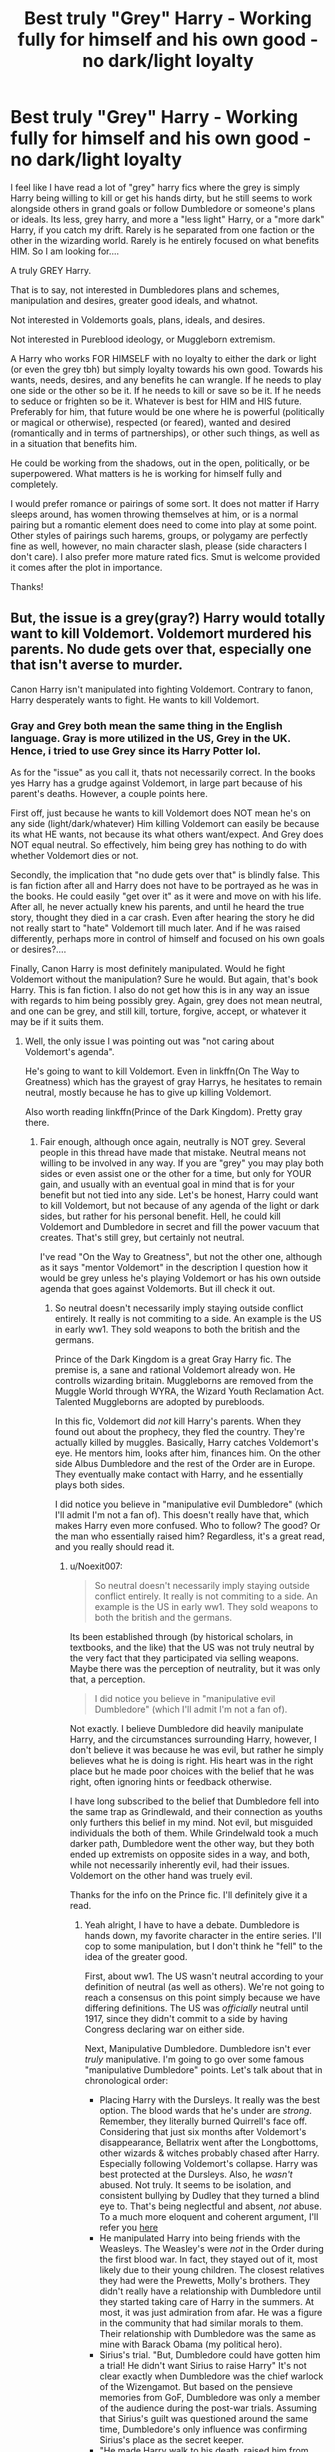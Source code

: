#+TITLE: Best truly "Grey" Harry - Working fully for himself and his own good - no dark/light loyalty

* Best truly "Grey" Harry - Working fully for himself and his own good - no dark/light loyalty
:PROPERTIES:
:Author: Noexit007
:Score: 49
:DateUnix: 1512966777.0
:DateShort: 2017-Dec-11
:FlairText: Request
:END:
I feel like I have read a lot of "grey" harry fics where the grey is simply Harry being willing to kill or get his hands dirty, but he still seems to work alongside others in grand goals or follow Dumbledore or someone's plans or ideals. Its less, grey harry, and more a "less light" Harry, or a "more dark" Harry, if you catch my drift. Rarely is he separated from one faction or the other in the wizarding world. Rarely is he entirely focused on what benefits HIM. So I am looking for....

A truly GREY Harry.

That is to say, not interested in Dumbledores plans and schemes, manipulation and desires, greater good ideals, and whatnot.

Not interested in Voldemorts goals, plans, ideals, and desires.

Not interested in Pureblood ideology, or Muggleborn extremism.

A Harry who works FOR HIMSELF with no loyalty to either the dark or light (or even the grey tbh) but simply loyalty towards his own good. Towards his wants, needs, desires, and any benefits he can wrangle. If he needs to play one side or the other so be it. If he needs to kill or save so be it. If he needs to seduce or frighten so be it. Whatever is best for HIM and HIS future. Preferably for him, that future would be one where he is powerful (politically or magical or otherwise), respected (or feared), wanted and desired (romantically and in terms of partnerships), or other such things, as well as in a situation that benefits him.

He could be working from the shadows, out in the open, politically, or be superpowered. What matters is he is working for himself fully and completely.

I would prefer romance or pairings of some sort. It does not matter if Harry sleeps around, has women throwing themselves at him, or is a normal pairing but a romantic element does need to come into play at some point. Other styles of pairings such harems, groups, or polygamy are perfectly fine as well, however, no main character slash, please (side characters I don't care). I also prefer more mature rated fics. Smut is welcome provided it comes after the plot in importance.

Thanks!


** But, the issue is a grey(gray?) Harry would totally want to kill Voldemort. Voldemort murdered his parents. No dude gets over that, especially one that isn't averse to murder.

Canon Harry isn't manipulated into fighting Voldemort. Contrary to fanon, Harry desperately wants to fight. He wants to kill Voldemort.
:PROPERTIES:
:Author: patil-triplet
:Score: 25
:DateUnix: 1513011319.0
:DateShort: 2017-Dec-11
:END:

*** Gray and Grey both mean the same thing in the English language. Gray is more utilized in the US, Grey in the UK. Hence, i tried to use Grey since its Harry Potter lol.

As for the "issue" as you call it, thats not necessarily correct. In the books yes Harry has a grudge against Voldemort, in large part because of his parent's deaths. However, a couple points here.

First off, just because he wants to kill Voldemort does NOT mean he's on any side (light/dark/whatever) Him killing Voldemort can easily be because its what HE wants, not because its what others want/expect. And Grey does NOT equal neutral. So effectively, him being grey has nothing to do with whether Voldemort dies or not.

Secondly, the implication that "no dude gets over that" is blindly false. This is fan fiction after all and Harry does not have to be portrayed as he was in the books. He could easily "get over it" as it were and move on with his life. After all, he never actually knew his parents, and until he heard the true story, thought they died in a car crash. Even after hearing the story he did not really start to "hate" Voldemort till much later. And if he was raised differently, perhaps more in control of himself and focused on his own goals or desires?....

Finally, Canon Harry is most definitely manipulated. Would he fight Voldemort without the manipulation? Sure he would. But again, that's book Harry. This is fan fiction. I also do not get how this is in any way an issue with regards to him being possibly grey. Again, grey does not mean neutral, and one can be grey, and still kill, torture, forgive, accept, or whatever it may be if it suits them.
:PROPERTIES:
:Author: Noexit007
:Score: 5
:DateUnix: 1513013598.0
:DateShort: 2017-Dec-11
:END:

**** Well, the only issue I was pointing out was "not caring about Voldemort's agenda".

He's going to want to kill Voldemort. Even in linkffn(On The Way to Greatness) which has the grayest of gray Harrys, he hesitates to remain neutral, mostly because he has to give up killing Voldemort.

Also worth reading linkffn(Prince of the Dark Kingdom). Pretty gray there.
:PROPERTIES:
:Author: patil-triplet
:Score: 11
:DateUnix: 1513014894.0
:DateShort: 2017-Dec-11
:END:

***** Fair enough, although once again, neutrally is NOT grey. Several people in this thread have made that mistake. Neutral means not willing to be involved in any way. If you are "grey" you may play both sides or even assist one or the other for a time, but only for YOUR gain, and usually with an eventual goal in mind that is for your benefit but not tied into any side. Let's be honest, Harry could want to kill Voldemort, but not because of any agenda of the light or dark sides, but rather for his personal benefit. Hell, he could kill Voldemort and Dumbledore in secret and fill the power vacuum that creates. That's still grey, but certainly not neutral.

I've read "On the Way to Greatness", but not the other one, although as it says "mentor Voldemort" in the description I question how it would be grey unless he's playing Voldemort or has his own outside agenda that goes against Voldemorts. But ill check it out.
:PROPERTIES:
:Author: Noexit007
:Score: 2
:DateUnix: 1513023436.0
:DateShort: 2017-Dec-11
:END:

****** So neutral doesn't necessarily imply staying outside conflict entirely. It really is not commiting to a side. An example is the US in early ww1. They sold weapons to both the british and the germans.

Prince of the Dark Kingdom is a great Gray Harry fic. The premise is, a sane and rational Voldemort already won. He controlls wizarding britain. Muggleborns are removed from the Muggle World through WYRA, the Wizard Youth Reclamation Act. Talented Muggleborns are adopted by purebloods.

In this fic, Voldemort did /not/ kill Harry's parents. When they found out about the prophecy, they fled the country. They're actually killed by muggles. Basically, Harry catches Voldemort's eye. He mentors him, looks after him, finances him. On the other side Albus Dumbledore and the rest of the Order are in Europe. They eventually make contact with Harry, and he essentially plays both sides.

I did notice you believe in "manipulative evil Dumbledore" (which I'll admit I'm not a fan of). This doesn't really have that, which makes Harry even more confused. Who to follow? The good? Or the man who essentially raised him? Regardless, it's a great read, and you really should read it.
:PROPERTIES:
:Author: patil-triplet
:Score: 8
:DateUnix: 1513023908.0
:DateShort: 2017-Dec-11
:END:

******* u/Noexit007:
#+begin_quote
  So neutral doesn't necessarily imply staying outside conflict entirely. It really is not commiting to a side. An example is the US in early ww1. They sold weapons to both the british and the germans.
#+end_quote

Its been established through (by historical scholars, in textbooks, and the like) that the US was not truly neutral by the very fact that they participated via selling weapons. Maybe there was the perception of neutrality, but it was only that, a perception.

#+begin_quote
  I did notice you believe in "manipulative evil Dumbledore" (which I'll admit I'm not a fan of).
#+end_quote

Not exactly. I believe Dumbledore did heavily manipulate Harry, and the circumstances surrounding Harry, however, I don't believe it was because he was evil, but rather he simply believes what he is doing is right. His heart was in the right place but he made poor choices with the belief that he was right, often ignoring hints or feedback otherwise.

I have long subscribed to the belief that Dumbledore fell into the same trap as Grindlewald, and their connection as youths only furthers this belief in my mind. Not evil, but misguided individuals the both of them. While Grindelwald took a much darker path, Dumbledore went the other way, but they both ended up extremists on opposite sides in a way, and both, while not necessarily inherently evil, had their issues. Voldemort on the other hand was truely evil.

Thanks for the info on the Prince fic. I'll definitely give it a read.
:PROPERTIES:
:Author: Noexit007
:Score: 2
:DateUnix: 1513024482.0
:DateShort: 2017-Dec-12
:END:

******** Yeah alright, I have to have a debate. Dumbledore is hands down, my favorite character in the entire series. I'll cop to some manipulation, but I don't think he "fell" to the idea of the greater good.

First, about ww1. The US wasn't neutral according to your definition of neutral (as well as others). We're not going to reach a consensus on this point simply because we have differing definitions. The US was /officially/ neutral until 1917, since they didn't commit to a side by having Congress declaring war on either side.

Next, Manipulative Dumbledore. Dumbledore isn't ever /truly/ manipulative. I'm going to go over some famous "manipulative Dumbledore" points. Let's talk about that in chronological order:

- Placing Harry with the Dursleys. It really was the best option. The blood wards that he's under are /strong/. Remember, they literally burned Quirrell's face off. Considering that just six months after Voldemort's disappearance, Bellatrix went after the Longbottoms, other wizards & witches probably chased after Harry. Especially following Voldemort's collapse. Harry was best protected at the Dursleys. Also, he /wasn't/ abused. Not truly. It seems to be isolation, and consistent bullying by Dudley that they turned a blind eye to. That's being neglectful and absent, /not/ abuse. To a much more eloquent and coherent argument, I'll refer you [[http://members.madasafish.com/%7Ecj_whitehound/Fanfic/fanonvscanon.htm#abusive_Dursleys][here]]
- He manipulated Harry into being friends with the Weasleys. The Weasley's were /not/ in the Order during the first blood war. In fact, they stayed out of it, most likely due to their young children. The closest relatives they had were the Prewetts, Molly's brothers. They didn't really have a relationship with Dumbledore until they started taking care of Harry in the summers. At most, it was just admiration from afar. He was a figure in the community that had similar morals to them. Their relationship with Dumbledore was the same as mine with Barack Obama (my political hero).
- Sirius's trial. "But, Dumbledore could have gotten him a trial! He didn't want Sirius to raise Harry" It's not clear exactly when Dumbledore was the chief warlock of the Wizengamot. But based on the pensieve memories from GoF, Dumbledore was only a member of the audience during the post-war trials. Assuming that Sirius's guilt was questioned around the same time, Dumbledore's only influence was confirming Sirius's place as the secret keeper.
- "He made Harry walk to his death, raised him from age 0 as a pig from slaughter" - Dumbledore didn't really find out about the horcruxes until 1996. He had his suspicions of course, but he tells Harry that he truly only confirmed it with the existence of the ring. That means he probably realizes the truth about Harry somewhere around that timeframe. He doesn't want to sacrifice Harry either. In the Snape Memory, he refers to all the time he spends trying to rid Harry of the Horcrux. He then realizes the best chance for Harry to live is for him to sacrifice himself, and use the blood tie he established with Voldemort.

My conclusion - Dumbledore never manipulated Harry, rather the events surrounding Harry. He set up the pieces for him, making it easy for Harry to take them down. He never once hurt people or society the way that Grindelwald did in his quest for the "Greater Good".
:PROPERTIES:
:Author: patil-triplet
:Score: 10
:DateUnix: 1513026964.0
:DateShort: 2017-Dec-12
:END:

********* I will consent that the whole WW1 does depend on definition, although again I will refer to what historical textbooks say which states that "while the US and its leadership officially declared it was neutral, they did not maintain the necessary components to be accurately called neutral as it pertains to war." But lets ignore that whole debate...

#+begin_quote
  Placing Harry with the Dursleys. It really was the best option. The blood wards that he's under are strong. Remember, they literally burned Quirrell's face off. Considering that just six months after Voldemort's disappearance, Bellatrix went after the Longbottoms, other wizards & witches probably chased after Harry. Especially following Voldemort's collapse. Harry was best protected at the Dursleys. Also, he wasn't abused. Not truly. It seems to be isolation, and consistent bullying by Dudley that they turned a blind eye to. That's being neglectful and absent, not abuse. To a much more eloquent and coherent argument, I'll refer you here
#+end_quote

Its a big leap to call it the "best option". There were other options certainly, although not with blood wards. But with the right type of secrecy, person, and a Fidelius charm? Perhaps at Hogwarts or across the pond? Without more info we certainly can not say it was the "best option", merely a good option. In addition, it was not the blood wards that burned Quirrells face off, but the blood protection. COMPLETELY different things, although they are connected in the sense that the blood wards are powered by that protection combined with remaining at blood relatives. In addition, I am not sure of your definition of abuse, but in the "real muggle" world, what they did WOULD, in fact, qualify as abuse. If the child protective services had shown up and found him locked in a cupboard and a failure to provide proper nutrition, throwing aside any possible physical aspects, they would still remove him from the situation and classify him as an abused child.

#+begin_quote
  He manipulated Harry into being friends with the Weasleys. The Weasley's were not in the Order during the first blood war. In fact, they stayed out of it, most likely due to their young children. The closest relatives they had were the Prewetts, Molly's brothers. They didn't really have a relationship with Dumbledore until they started taking care of Harry in the summers. At most, it was just admiration from afar. He was a figure in the community that had similar morals to them. Their relationship with Dumbledore was the same as mine with Barack Obama (my political hero).
#+end_quote

Honestly we dont know enough to say how connected they were with Dumbledore before the Harry connection. And while I agree "manipulation" in this case may be a strong word, it is a bit unusual how the two sides meet at the train station, and I have found it entirely likely Dumbledore simply asked Molly to keep an eye out for Harry by the entrance. The Barack Obama comment is silly since Molly and Arthur would have met and been nearby Dumbledore way more often if only because of Hogwarts.

#+begin_quote
  Sirius's trial. "But, Dumbledore could have gotten him a trial! He didn't want Sirius to raise Harry" It's not clear exactly when Dumbledore was the chief warlock of the Wizengamot. But based on the pensieve memories from GoF, Dumbledore was only a member of the audience during the post-war trials. Assuming that Sirius's guilt was questioned around the same time, Dumbledore's only influence was confirming Sirius's place as the secret keeper.
#+end_quote

As you said, we dont really know enough in this case to pass judgement, although once again the question is raised of, why wouldnt he do more? Even without being chief warlock, he was the hero who defeated Grindlewald, held a seat, and could easily have had some sway in the matter. If to do nothing else than request truth serum.

#+begin_quote
  "He made Harry walk to his death, raised him from age 0 as a pig from slaughter" - Dumbledore didn't really find out about the Horcruxes until 1996. He had his suspicions of course, but he tells Harry that he truly only confirmed it with the existence of the ring. That means he probably realizes the truth about Harry somewhere around that timeframe. He doesn't want to sacrifice Harry either. In the Snape Memory, he refers to all the time he spends trying to rid Harry of the Horcrux. He then realizes the best chance for Harry to live is for him to sacrifice himself, and use the blood tie he established with Voldemort.
#+end_quote

I have never believed Dumbledore raised him to be a pig for the slaughter. But I DO believe that Dumbledore had an idea what Harry may have to do and hesitated to train or prepare him because of it, not knowing what it might do with regards to the prophecy. You yourself mention that he only confirmed it with the ring, but he had his suspicions long before that and we can see that from year 1 with Quirrel. In addition, instead of openly talking to Harry, he delays and delays, which seems really odd, even accounting for his whole idea of not putting burdens on Harry's shoulders.

At the end of the day, its obvious that Dumbledores plans are convoluted, excessively complicated, and a bit odd. The question has been, how much of that was intention, how much was simple mistake, and how much was innocent.

#+begin_quote
  My conclusion - Dumbledore never manipulated Harry, rather the events surrounding Harry. He set up the pieces for him, making it easy for Harry to take them down. He never once hurt people or society the way that Grindelwald did in his quest for the "Greater Good".
#+end_quote

Ehhh see, but even if you say he did not directly manipulate Harry, if hes manipluating events AROUND Harry, which by their very definition would affect Harry, thats manipulating Harry. The argument as to how many he "hurt" is a whole other one as there are a variety of deaths, including his own, that could be questioned with regards to how much he could have prevented if he had been open, and honest with Harry. For example the death of sirius alone would have been prevented if Dumbledore had been open with Harry. Yes its not exactly direct manipluation, but its certainly mistakes made that were due to Dumbledore trying to control events, and guide things in a way he thought was best.

This is why i dont use the term "evil" with Dumbledore. But simply say he was a manipulator and not always for the best.

Also, my favorite character is Luna ;)
:PROPERTIES:
:Author: Noexit007
:Score: 3
:DateUnix: 1513031325.0
:DateShort: 2017-Dec-12
:END:

********** u/patil-triplet:
#+begin_quote
  There were other options certainly, although not with blood wards. But with the right type of secrecy, person, and a Fidelius charm? Perhaps at Hogwarts or across the pond? Without more info we certainly can not say it was the "best option", merely a good option.
#+end_quote

First, the fidelius had /just/ failed. Dumbledore thought he had just been betrayed by his inner circle. And he was, just not the person he thought. He had very few people he could trust-the only two being McGonagall and Hagrid. You also have to take into account, he had to do this in 24 hours. When you take into account the betrayal, as well as the existing blood protection, the Dursleys really were the best option.

#+begin_quote
  In addition, I am not sure of your definition of abuse, but in the "real muggle" world, what they did WOULD, in fact, qualify as abuse. If the child protective services had shown up and found him locked in a cupboard and a failure to provide proper nutrition, throwing aside any possible physical aspects, they would still remove him from the situation and classify him as an abused child.
#+end_quote

This is a cultural difference. The "closets" in Britain aren't quite closets. If you quote canon, there's room for a bed, and Vernon, a man of considerable girth, to move unimpeded. That suggests that the cupboard is actually the size of a small room. They had simply given him the smallest room. You're also making your abuse determination from a modern bias. In the 90's when JK wrote the book, the notion of abuse was far different. Spanking was still a reasonable punishment. Locking a kid in his room to ground him was acceptable. Also, in canon, Harry isn't locked without meals, or daylight. He still goes to school. He's just grounded. In the 90's that wasn't abuse. Of course, that's semantics. Abuse is abuse, regardless of the time period. But, what that explanation means is that JK didn't write Harry to be an abused character, just an emotionally isolated and neglected one. If you observe his actions from this point of view, you find a boy who desires friendship and companionship.

#+begin_quote
  In addition, it was not the blood wards that burned Quirrells face off, but the blood protection. COMPLETELY different things, although they are connected in the sense that the blood wards are powered by that protection combined with remaining at blood relatives.
#+end_quote

Technical mishap on my part. I meant blood protection. Considering, as you said, the wards are powered from the protection, the intent is the same.

#+begin_quote
  Honestly we dont know enough to say how connected they were with Dumbledore before the Harry connection. And while I agree "manipulation" in this case may be a strong word, it is a bit unusual how the two sides meet at the train station, and I have found it entirely likely Dumbledore simply asked Molly to keep an eye out for Harry by the entrance. The Barack Obama comment is silly since Molly and Arthur would have met and been nearby Dumbledore way more often if only because of Hogwarts.
#+end_quote

How well did you know the headmaster/principal of your school? Especially because Dumbledore is a very hands-off headmaster, Mcgonagall seems to run more of the day to day of the school. Maybe the relationship isn't as far as me and Barack (an exaggeration), it's not close enough for Dumbledore to ask Molly to keep an eye on Harry.

#+begin_quote
  As you said, we dont really know enough in this case to pass judgement, although once again the question is raised of, why wouldnt he do more? Even without being chief warlock, he was the hero who defeated Grindlewald, held a seat, and could easily have had some sway in the matter. If to do nothing else than request truth serum.
#+end_quote

Because Dumbledore actively thought he was guilty. The premise of why didn't Dumbledore try harder is flawed. It assumes Dumbledore knew of Sirius's innocence. Considering the actions that Sirius took, confronting pettigrew, laughing in a deranged manner-screaming "It's all my fault! I did it" as he was apprehended, Dumbledore had no reason to believe in his innocence. Dumbledore is reasonable, and believes Sirius when he approaches him in 3rd year. If Sirius had acted rationally (Hard to do when your best friends are killed), it could have been avoided.

#+begin_quote
  But I DO believe that Dumbledore had an idea what Harry may have to do and hesitated to train or prepare him because of it, not knowing what it might do with regards to the prophecy. You yourself mention that he only confirmed it with the ring, but he had his suspicions long before that and we can see that from year 1 with Quirrel. In addition, instead of openly talking to Harry, he delays and delays, which seems really odd, even accounting for his whole idea of not putting burdens on Harry's shoulders.
#+end_quote

I detest the argument that Dumbledore should have "trained" Harry. Trained him for what? Voldemort is a wizard that will always be beyond Harry's reaches, even if he were a genius. Voldemort's natural talent combined with years of experience are an impossible hurdle. Harry does an /incredible/ amount of learning off screen. He's a legitimate prodigy at Defense. At 15, he's teaching seventh years. Keep in mind, the average wizard can't do a shield charm. He handles almost all Death Eaters, and reasonably can fight toe-to-toe with people like Bellatrix. While he's never going to be Voldemort or Dumbledore, I image post-canon Head of the DMLE Harry to be among the McGonagall's, Snapes, Shacklebolts, and Slughorns. Arguably even the best duellist they have during the Epilogue timeframe.

What Dumbledore did do is prepare him as best as he can. He helped Harry understand Tom, down to his very core, his motivations. This was crucial during DH, especially as Harry planned his next moves. It was especially crucial for Harry to find the Diadem. It was also how he knew that Voldemort would kill him, how he'd toss aside Snape, how he wouldn't understand Harry's protection on Hogwarts. Imo, Dumbledore prepared Harry almost as best as he could.

The prophecy and MoM incident is Dumbledore's fault, to be sure. Albus does tell Harry that he didn't want to tell him the prophecy, because he loves him, which is believable. Dumbledore and Harry are both close by the end of the series. Which, I think, indicates a deeper off-screen relationship, a more mundane one that Rowling didn't include in the books.

I just hesitate to use the word "manipulate" mostly because it has such a negative connotation. I think the far more appropriate word is, plan. He's a general. He made his mistakes, but most of the actions he took were beneficial, and he was very meticulous in his strategy.
:PROPERTIES:
:Author: patil-triplet
:Score: 4
:DateUnix: 1513037057.0
:DateShort: 2017-Dec-12
:END:

*********** u/Noexit007:
#+begin_quote
  First, the fidelius had just failed. Dumbledore thought he had just been betrayed by his inner circle.
#+end_quote

I am not sure I would call the "marauders" his inner circle. In fact, in canon it is implied that James and Lily are fairly young members and NOT that important outside of being skilled contributors if you will. And the other 3 mauraders are connected through them. Also you yourself said he trusted McGonagall or Hagrid, so why not have one of them be the keeper. Hell, McGonagall herself did not want Harry with the Dursleys. The only argument I would concede here is that because of the timeline the Dursleys may have been the best option briefly and temporarily, but not for his whole childhood. But then that asks the question, did Dumbledore NEED to do this in 24 hours? Surely he could have kept Harry hidden at Hogwarts for a time while figuring out what to do. He literally took him straight from place to place.

#+begin_quote
  This is a cultural difference.
#+end_quote

I will concede to some degree to your points in this paragraph. It was a different time for sure, as well as a different culture. However, I actually spent time in the UK as a kid with family friends in a house quite similar to the canon description and honestly not that far from the location either. I assure you, a cupboard under the stairs is hardly a room of any sort. Its a closet plain and simple but with a heavily slanted roof. I could continue the argument that being nutrition starved, and other elements constitute abuse, regardless of if hes going to school or not, but I feel we are at an impasse here in terms of what would or would not be considered abuse, even accounting for the cultural and time differences.

#+begin_quote
  Technical mishap on my part. I meant blood protection. Considering, as you said, the wards are powered from the protection, the intent is the same.
#+end_quote

We never really know what the blood wards would actually do apart from hide Harry, which seems to imply some sort of Fidelius like system. He could clearly go out without fear, the implication being that he could not be found by those wishing him harm. It is likely it's not just about preventing entrance. Point is, the intent is not exactly the same because of this factor. But this is also a debate that is not really resolvable without more information.

#+begin_quote
  How well did you know the headmaster/principal of your school?
#+end_quote

I am fairly sure going by Harry's and everyone around him years at Hogwarts that Dumbledore would have been seen repeatedly by Molly/Arthur and there would have been some communication as well. I never said they would "know him well", but certainly both would not have been an unknown to Dumbledore and he to them. I mean the school sees him at many meals and he seems to converse with students at times, and show up at sporting events and whatnot. Hes a fairly visable headmaster. And again, we dont know how close hew as to Molly/Arther coming out of school, but we DO know that Dumbledore knew the Prewitt twins well, and this suggests some level of contact between him and Molly's family may have been normal.

#+begin_quote
  Because Dumbledore actively thought he was guilty.
#+end_quote

That still does not explain Dumbledore ignoring the situation. Regardless of if Dumbledore thought he was guilty, the reasonable thing would be to put the accused to truth serum and find out information would it not? Why would you toss away what could be a valuable source of intel? No, its simply not reasonable to accept that Dumbledore believed he was guilty, and therefore simply let him be thrown in Azkaban without ANY interrogation, or trial.

#+begin_quote
  I detest the argument that Dumbledore should have "trained" Harry.
#+end_quote

I think this may be because of the loose nature of "trained". I understand that. However it would not have been hard to train him simply by being open and honest with him, rather than hiding things. By providing assistance as it pertains to mental preparation, historical context, and reasoning without delay and without misrepresentation. It does not have to mean physical or even magical training of any sort.

#+begin_quote
  I just hesitate to use the word "manipulate" mostly because it has such a negative connotation. I think the far more appropriate word is, plan. He's a general. He made his mistakes, but most of the actions he took were beneficial, and he was very meticulous in his strategy.
#+end_quote

This I fully support. You are right that manipulate often has negative connotations. I understand your hesitation and again I want to make it clear I dont think Dumbledore was evil in ANY sense of the word. I do however think his history caused him to become misguided at times, and his treatment of situations and those around him, stunk of a belief that he knew best. Someone's heart and mind can be in the right place, and they can still screw things up badly, and manipulate in an effort to help.
:PROPERTIES:
:Author: Noexit007
:Score: 2
:DateUnix: 1513042368.0
:DateShort: 2017-Dec-12
:END:


*********** A minor nitpick: Madam Rowling did not use the word “ward” to refer to magical effects of the kind that the fandom calls wards. Hogwarts has “protections”, and likewise, from the beginning to the very end, the protective effect on Harry that relies on the blood of Lily's relative is called “blood protection”, and there are no wards there anywhere.

But, as I wrote already, it's just a minor nitpick.
:PROPERTIES:
:Author: Kazeto
:Score: 1
:DateUnix: 1513102503.0
:DateShort: 2017-Dec-12
:END:


***** [[http://www.fanfiction.net/s/4745329/1/][*/On the Way to Greatness/*]] by [[https://www.fanfiction.net/u/1541187/mira-mirth][/mira mirth/]]

#+begin_quote
  As per the Hat's decision, Harry gets Sorted into Slytherin upon his arrival in Hogwarts---and suddenly, the future isn't what it used to be.
#+end_quote

^{/Site/: [[http://www.fanfiction.net/][fanfiction.net]] *|* /Category/: Harry Potter *|* /Rated/: Fiction M *|* /Chapters/: 20 *|* /Words/: 232,797 *|* /Reviews/: 3,596 *|* /Favs/: 9,715 *|* /Follows/: 10,981 *|* /Updated/: 9/4/2014 *|* /Published/: 12/26/2008 *|* /id/: 4745329 *|* /Language/: English *|* /Characters/: Harry P. *|* /Download/: [[http://www.ff2ebook.com/old/ffn-bot/index.php?id=4745329&source=ff&filetype=epub][EPUB]] or [[http://www.ff2ebook.com/old/ffn-bot/index.php?id=4745329&source=ff&filetype=mobi][MOBI]]}

--------------

[[http://www.fanfiction.net/s/3766574/1/][*/Prince of the Dark Kingdom/*]] by [[https://www.fanfiction.net/u/1355498/Mizuni-sama][/Mizuni-sama/]]

#+begin_quote
  Ten years ago, Voldemort created his kingdom. Now a confused young wizard stumbles into it, and carves out a destiny. AU. Nondark Harry. MentorVoldemort. VII Ch.8 In which someone is dead, wounded, or kidnapped in every scene.
#+end_quote

^{/Site/: [[http://www.fanfiction.net/][fanfiction.net]] *|* /Category/: Harry Potter *|* /Rated/: Fiction M *|* /Chapters/: 147 *|* /Words/: 1,253,480 *|* /Reviews/: 11,016 *|* /Favs/: 7,033 *|* /Follows/: 6,319 *|* /Updated/: 6/17/2014 *|* /Published/: 9/3/2007 *|* /id/: 3766574 *|* /Language/: English *|* /Genre/: Drama/Adventure *|* /Characters/: Harry P., Voldemort *|* /Download/: [[http://www.ff2ebook.com/old/ffn-bot/index.php?id=3766574&source=ff&filetype=epub][EPUB]] or [[http://www.ff2ebook.com/old/ffn-bot/index.php?id=3766574&source=ff&filetype=mobi][MOBI]]}

--------------

*FanfictionBot*^{1.4.0} *|* [[[https://github.com/tusing/reddit-ffn-bot/wiki/Usage][Usage]]] | [[[https://github.com/tusing/reddit-ffn-bot/wiki/Changelog][Changelog]]] | [[[https://github.com/tusing/reddit-ffn-bot/issues/][Issues]]] | [[[https://github.com/tusing/reddit-ffn-bot/][GitHub]]] | [[[https://www.reddit.com/message/compose?to=tusing][Contact]]]

^{/New in this version: Slim recommendations using/ ffnbot!slim! /Thread recommendations using/ linksub(thread_id)!}
:PROPERTIES:
:Author: FanfictionBot
:Score: 1
:DateUnix: 1513014917.0
:DateShort: 2017-Dec-11
:END:


** [[https://m.fanfiction.net/s/10645463/1/][Hail Odysseus]], linkffn(10645463), fits really well and has a very interesting Slytherin Ginny.
:PROPERTIES:
:Author: InquisitorCOC
:Score: 17
:DateUnix: 1512969473.0
:DateShort: 2017-Dec-11
:END:

*** [[http://www.fanfiction.net/s/10645463/1/][*/Hail Odysseus/*]] by [[https://www.fanfiction.net/u/4577618/Brennus][/Brennus/]]

#+begin_quote
  After believing that Harry Potter died in a house fire at the age of ten, the Wizarding world is shocked when he emerges, out of the blue, just in time to attend his seventh year at Hogwarts. They're even more shocked when he's Sorted into Slytherin.
#+end_quote

^{/Site/: [[http://www.fanfiction.net/][fanfiction.net]] *|* /Category/: Harry Potter *|* /Rated/: Fiction M *|* /Chapters/: 17 *|* /Words/: 157,425 *|* /Reviews/: 1,024 *|* /Favs/: 2,377 *|* /Follows/: 1,524 *|* /Updated/: 11/21/2014 *|* /Published/: 8/25/2014 *|* /Status/: Complete *|* /id/: 10645463 *|* /Language/: English *|* /Genre/: Adventure *|* /Characters/: <Harry P., Ginny W.> *|* /Download/: [[http://www.ff2ebook.com/old/ffn-bot/index.php?id=10645463&source=ff&filetype=epub][EPUB]] or [[http://www.ff2ebook.com/old/ffn-bot/index.php?id=10645463&source=ff&filetype=mobi][MOBI]]}

--------------

*FanfictionBot*^{1.4.0} *|* [[[https://github.com/tusing/reddit-ffn-bot/wiki/Usage][Usage]]] | [[[https://github.com/tusing/reddit-ffn-bot/wiki/Changelog][Changelog]]] | [[[https://github.com/tusing/reddit-ffn-bot/issues/][Issues]]] | [[[https://github.com/tusing/reddit-ffn-bot/][GitHub]]] | [[[https://www.reddit.com/message/compose?to=tusing][Contact]]]

^{/New in this version: Slim recommendations using/ ffnbot!slim! /Thread recommendations using/ linksub(thread_id)!}
:PROPERTIES:
:Author: FanfictionBot
:Score: 5
:DateUnix: 1512969486.0
:DateShort: 2017-Dec-11
:END:


*** Thanks
:PROPERTIES:
:Author: Noexit007
:Score: 1
:DateUnix: 1512970817.0
:DateShort: 2017-Dec-11
:END:


** linkffn(11446957). A Harry that cares only about his own goals, with a Fleur pairing. Very good read.
:PROPERTIES:
:Author: ShieldRune5847
:Score: 10
:DateUnix: 1512991592.0
:DateShort: 2017-Dec-11
:END:

*** This is actually one of the very few stories I have read somewhat along the lines of what I posted that actually helped to inspire this post. Thanks though.
:PROPERTIES:
:Author: Noexit007
:Score: 6
:DateUnix: 1513007891.0
:DateShort: 2017-Dec-11
:END:


*** [[http://www.fanfiction.net/s/11446957/1/][*/A Cadmean Victory/*]] by [[https://www.fanfiction.net/u/7037477/DarknessEnthroned][/DarknessEnthroned/]]

#+begin_quote
  The escape of Peter Pettigrew leaves a deeper mark on his character than anyone expected, then comes the Goblet of Fire and the chance of a quiet year to improve himself, but Harry Potter and the Quiet Revision Year was never going to last long. A more mature, darker Harry, bearing the effects of 11 years of virtual solitude. GoF AU. There will be romance... eventually.
#+end_quote

^{/Site/: [[http://www.fanfiction.net/][fanfiction.net]] *|* /Category/: Harry Potter *|* /Rated/: Fiction M *|* /Chapters/: 103 *|* /Words/: 520,351 *|* /Reviews/: 10,514 *|* /Favs/: 9,898 *|* /Follows/: 8,318 *|* /Updated/: 2/17/2016 *|* /Published/: 8/14/2015 *|* /Status/: Complete *|* /id/: 11446957 *|* /Language/: English *|* /Genre/: Adventure/Romance *|* /Characters/: Harry P., Fleur D. *|* /Download/: [[http://www.ff2ebook.com/old/ffn-bot/index.php?id=11446957&source=ff&filetype=epub][EPUB]] or [[http://www.ff2ebook.com/old/ffn-bot/index.php?id=11446957&source=ff&filetype=mobi][MOBI]]}

--------------

*FanfictionBot*^{1.4.0} *|* [[[https://github.com/tusing/reddit-ffn-bot/wiki/Usage][Usage]]] | [[[https://github.com/tusing/reddit-ffn-bot/wiki/Changelog][Changelog]]] | [[[https://github.com/tusing/reddit-ffn-bot/issues/][Issues]]] | [[[https://github.com/tusing/reddit-ffn-bot/][GitHub]]] | [[[https://www.reddit.com/message/compose?to=tusing][Contact]]]

^{/New in this version: Slim recommendations using/ ffnbot!slim! /Thread recommendations using/ linksub(thread_id)!}
:PROPERTIES:
:Author: FanfictionBot
:Score: 3
:DateUnix: 1512991605.0
:DateShort: 2017-Dec-11
:END:


** linkffn(The art of self fashioning) He is kind of a psychopath here but from what I remember he isn't on anyone's side. No pairings though.
:PROPERTIES:
:Author: dehue
:Score: 7
:DateUnix: 1512974560.0
:DateShort: 2017-Dec-11
:END:

*** Ive been recommended this one in the past but keep holding off reading it because I have been worried from the description I wont like it at all. But if its being recommended here in reply to this prompt I will have to try it out. It is already on my kindle, but has just been waiting for the read.

Thanks!
:PROPERTIES:
:Author: Noexit007
:Score: 5
:DateUnix: 1513008284.0
:DateShort: 2017-Dec-11
:END:


*** [[http://www.fanfiction.net/s/11585823/1/][*/The Art of Self-Fashioning/*]] by [[https://www.fanfiction.net/u/1265079/Lomonaaeren][/Lomonaaeren/]]

#+begin_quote
  Gen, AU. In a world where Neville is the Boy-Who-Lived, Harry still grows up with the Dursleys, but he learns to be more private about what matters to him. When McGonagall comes to give him his letter, she also unwittingly gives Harry both a new quest and a new passion: Transfiguration. Mentor Minerva fic. Rated for violence. COMPLETE.
#+end_quote

^{/Site/: [[http://www.fanfiction.net/][fanfiction.net]] *|* /Category/: Harry Potter *|* /Rated/: Fiction M *|* /Chapters/: 65 *|* /Words/: 293,426 *|* /Reviews/: 2,338 *|* /Favs/: 4,217 *|* /Follows/: 4,577 *|* /Updated/: 7/27 *|* /Published/: 10/29/2015 *|* /Status/: Complete *|* /id/: 11585823 *|* /Language/: English *|* /Genre/: Adventure/Drama *|* /Characters/: Harry P., Minerva M. *|* /Download/: [[http://www.ff2ebook.com/old/ffn-bot/index.php?id=11585823&source=ff&filetype=epub][EPUB]] or [[http://www.ff2ebook.com/old/ffn-bot/index.php?id=11585823&source=ff&filetype=mobi][MOBI]]}

--------------

*FanfictionBot*^{1.4.0} *|* [[[https://github.com/tusing/reddit-ffn-bot/wiki/Usage][Usage]]] | [[[https://github.com/tusing/reddit-ffn-bot/wiki/Changelog][Changelog]]] | [[[https://github.com/tusing/reddit-ffn-bot/issues/][Issues]]] | [[[https://github.com/tusing/reddit-ffn-bot/][GitHub]]] | [[[https://www.reddit.com/message/compose?to=tusing][Contact]]]

^{/New in this version: Slim recommendations using/ ffnbot!slim! /Thread recommendations using/ linksub(thread_id)!}
:PROPERTIES:
:Author: FanfictionBot
:Score: 1
:DateUnix: 1512974573.0
:DateShort: 2017-Dec-11
:END:


** I think [[https://www.fanfiction.net/s/10493620/1/Ruthless][Ruthless]], linkffn(10493620), also fits well, although he had to get rid of Voldemort for his own sake.
:PROPERTIES:
:Author: InquisitorCOC
:Score: 7
:DateUnix: 1513008514.0
:DateShort: 2017-Dec-11
:END:

*** That title is truth in advertising. There were no Ruths in that story at all. A+++++ would recommend to friends.
:PROPERTIES:
:Author: viol8er
:Score: 14
:DateUnix: 1513013620.0
:DateShort: 2017-Dec-11
:END:


*** I've read it before and it definitely feels more like a dark Harry, but I get your point as to why it could fit.
:PROPERTIES:
:Author: Noexit007
:Score: 3
:DateUnix: 1513013811.0
:DateShort: 2017-Dec-11
:END:


*** [[http://www.fanfiction.net/s/10493620/1/][*/Ruthless/*]] by [[https://www.fanfiction.net/u/717542/AngelaStarCat][/AngelaStarCat/]]

#+begin_quote
  COMPLETE. James Potter casts his own spell to protect his only son; but he was never as good with Charms as Lily was. (A more ruthless Harry Potter grows up to confront Voldemort). Dark!Harry. Slytherin!Harry HP/HG and then HP/HG/TN.
#+end_quote

^{/Site/: [[http://www.fanfiction.net/][fanfiction.net]] *|* /Category/: Harry Potter *|* /Rated/: Fiction M *|* /Chapters/: 9 *|* /Words/: 25,083 *|* /Reviews/: 500 *|* /Favs/: 1,938 *|* /Follows/: 547 *|* /Published/: 6/29/2014 *|* /Status/: Complete *|* /id/: 10493620 *|* /Language/: English *|* /Genre/: Friendship/Horror *|* /Characters/: <Harry P., Hermione G.> Theodore N. *|* /Download/: [[http://www.ff2ebook.com/old/ffn-bot/index.php?id=10493620&source=ff&filetype=epub][EPUB]] or [[http://www.ff2ebook.com/old/ffn-bot/index.php?id=10493620&source=ff&filetype=mobi][MOBI]]}

--------------

*FanfictionBot*^{1.4.0} *|* [[[https://github.com/tusing/reddit-ffn-bot/wiki/Usage][Usage]]] | [[[https://github.com/tusing/reddit-ffn-bot/wiki/Changelog][Changelog]]] | [[[https://github.com/tusing/reddit-ffn-bot/issues/][Issues]]] | [[[https://github.com/tusing/reddit-ffn-bot/][GitHub]]] | [[[https://www.reddit.com/message/compose?to=tusing][Contact]]]

^{/New in this version: Slim recommendations using/ ffnbot!slim! /Thread recommendations using/ linksub(thread_id)!}
:PROPERTIES:
:Author: FanfictionBot
:Score: 1
:DateUnix: 1513008541.0
:DateShort: 2017-Dec-11
:END:


** Renegade, linkffn(11302568), I know i'm kinda late to the party but this has to my mind one of the best self servicing Harry's out there, sadly it's abandoned but it's still a good read.
:PROPERTIES:
:Author: titsNass325867
:Score: 4
:DateUnix: 1513050754.0
:DateShort: 2017-Dec-12
:END:

*** [[http://www.fanfiction.net/s/11302568/1/][*/Renegade/*]] by [[https://www.fanfiction.net/u/6054788/1991Kira][/1991Kira/]]

#+begin_quote
  They expected him to be a paragon of virtue, a champion of the Light, the personification of all that is good and noble in their world...they were wrong. Explore the legend of a darker Harry Potter, seen from the eyes of friend and foe alike. Multiple POVs. Non-linear narrative. Rated M for violence.
#+end_quote

^{/Site/: [[http://www.fanfiction.net/][fanfiction.net]] *|* /Category/: Harry Potter *|* /Rated/: Fiction M *|* /Chapters/: 27 *|* /Words/: 186,530 *|* /Reviews/: 744 *|* /Favs/: 1,187 *|* /Follows/: 1,350 *|* /Updated/: 12/11/2015 *|* /Published/: 6/9/2015 *|* /id/: 11302568 *|* /Language/: English *|* /Genre/: Drama/Mystery *|* /Characters/: Harry P. *|* /Download/: [[http://www.ff2ebook.com/old/ffn-bot/index.php?id=11302568&source=ff&filetype=epub][EPUB]] or [[http://www.ff2ebook.com/old/ffn-bot/index.php?id=11302568&source=ff&filetype=mobi][MOBI]]}

--------------

*FanfictionBot*^{1.4.0} *|* [[[https://github.com/tusing/reddit-ffn-bot/wiki/Usage][Usage]]] | [[[https://github.com/tusing/reddit-ffn-bot/wiki/Changelog][Changelog]]] | [[[https://github.com/tusing/reddit-ffn-bot/issues/][Issues]]] | [[[https://github.com/tusing/reddit-ffn-bot/][GitHub]]] | [[[https://www.reddit.com/message/compose?to=tusing][Contact]]]

^{/New in this version: Slim recommendations using/ ffnbot!slim! /Thread recommendations using/ linksub(thread_id)!}
:PROPERTIES:
:Author: FanfictionBot
:Score: 2
:DateUnix: 1513050766.0
:DateShort: 2017-Dec-12
:END:


** linkffn(5142565) by Fettucine is my fav grey powerful Harry fic. It has not aged well and some clichés might put you off, but when it came out, it was quite popular.
:PROPERTIES:
:Author: brizesh
:Score: 4
:DateUnix: 1512978397.0
:DateShort: 2017-Dec-11
:END:

*** [[http://www.fanfiction.net/s/5142565/1/][*/Knowledge is Power/*]] by [[https://www.fanfiction.net/u/287810/Defenestratable][/Defenestratable/]]

#+begin_quote
  AU. Harry is two years older than canon and raised by Remus. Neville is BWL. Story of Harry's search for knowledge to cure his mother. Snarky characters, witty humor, Quidditch, deeply developed OCs. Harry/Fleur.
#+end_quote

^{/Site/: [[http://www.fanfiction.net/][fanfiction.net]] *|* /Category/: Harry Potter *|* /Rated/: Fiction M *|* /Chapters/: 29 *|* /Words/: 298,836 *|* /Reviews/: 474 *|* /Favs/: 3,564 *|* /Follows/: 1,892 *|* /Published/: 6/16/2009 *|* /id/: 5142565 *|* /Language/: English *|* /Genre/: Fantasy/Adventure *|* /Characters/: Harry P., Fleur D. *|* /Download/: [[http://www.ff2ebook.com/old/ffn-bot/index.php?id=5142565&source=ff&filetype=epub][EPUB]] or [[http://www.ff2ebook.com/old/ffn-bot/index.php?id=5142565&source=ff&filetype=mobi][MOBI]]}

--------------

*FanfictionBot*^{1.4.0} *|* [[[https://github.com/tusing/reddit-ffn-bot/wiki/Usage][Usage]]] | [[[https://github.com/tusing/reddit-ffn-bot/wiki/Changelog][Changelog]]] | [[[https://github.com/tusing/reddit-ffn-bot/issues/][Issues]]] | [[[https://github.com/tusing/reddit-ffn-bot/][GitHub]]] | [[[https://www.reddit.com/message/compose?to=tusing][Contact]]]

^{/New in this version: Slim recommendations using/ ffnbot!slim! /Thread recommendations using/ linksub(thread_id)!}
:PROPERTIES:
:Author: FanfictionBot
:Score: 1
:DateUnix: 1512978417.0
:DateShort: 2017-Dec-11
:END:


*** I think your link is wrong. Is it?
:PROPERTIES:
:Author: Lakas1236547
:Score: 1
:DateUnix: 1513001253.0
:DateShort: 2017-Dec-11
:END:

**** No, it's the correct link. It was taken down by the original author. So, this is a repost.
:PROPERTIES:
:Author: brizesh
:Score: 1
:DateUnix: 1513005092.0
:DateShort: 2017-Dec-11
:END:

***** Oh, thanks!
:PROPERTIES:
:Author: Lakas1236547
:Score: 1
:DateUnix: 1513021484.0
:DateShort: 2017-Dec-11
:END:


*** I've not read it so its something new at least, although I will be honest the included description sounds a bit boring. I hope thats not the case? Thanks though I will definitely try it.
:PROPERTIES:
:Author: Noexit007
:Score: 1
:DateUnix: 1513008116.0
:DateShort: 2017-Dec-11
:END:

**** It's got a grey older Harry becoming a badass. Clichéd, yes, but it's a fun read. Also, the OCs really shine. Give it a try. You won't regret it.
:PROPERTIES:
:Author: brizesh
:Score: 1
:DateUnix: 1513012880.0
:DateShort: 2017-Dec-11
:END:

***** Definitely will then. Thanks.
:PROPERTIES:
:Author: Noexit007
:Score: 1
:DateUnix: 1513013722.0
:DateShort: 2017-Dec-11
:END:


*** Haha! I love this fic. It's riddled with cliches, has so many issues, but just cab't stop reading it.
:PROPERTIES:
:Author: patil-triplet
:Score: 1
:DateUnix: 1513011500.0
:DateShort: 2017-Dec-11
:END:


** linkffn(11764057)

Was a pretty good read. Similar to Cadmean Victory but has a lot less death in it(so far) with a slutty Harry.
:PROPERTIES:
:Author: nypism
:Score: 3
:DateUnix: 1513037995.0
:DateShort: 2017-Dec-12
:END:

*** [[http://www.fanfiction.net/s/11764057/1/][*/More Than Equal/*]] by [[https://www.fanfiction.net/u/5541877/Ordinarily-Prudent][/Ordinarily Prudent/]]

#+begin_quote
  After the events down at the Chamber, Harry decides to become the master of his own destiny than to let others decide his fate. He learns of a different connection that he shares with Voldemort; and magic that will make him a more than equal to the Dark Lord.
#+end_quote

^{/Site/: [[http://www.fanfiction.net/][fanfiction.net]] *|* /Category/: Harry Potter *|* /Rated/: Fiction M *|* /Chapters/: 36 *|* /Words/: 178,088 *|* /Reviews/: 1,196 *|* /Favs/: 3,991 *|* /Follows/: 5,158 *|* /Updated/: 3/21 *|* /Published/: 1/31/2016 *|* /id/: 11764057 *|* /Language/: English *|* /Genre/: Adventure *|* /Characters/: Harry P., Salazar S. *|* /Download/: [[http://www.ff2ebook.com/old/ffn-bot/index.php?id=11764057&source=ff&filetype=epub][EPUB]] or [[http://www.ff2ebook.com/old/ffn-bot/index.php?id=11764057&source=ff&filetype=mobi][MOBI]]}

--------------

*FanfictionBot*^{1.4.0} *|* [[[https://github.com/tusing/reddit-ffn-bot/wiki/Usage][Usage]]] | [[[https://github.com/tusing/reddit-ffn-bot/wiki/Changelog][Changelog]]] | [[[https://github.com/tusing/reddit-ffn-bot/issues/][Issues]]] | [[[https://github.com/tusing/reddit-ffn-bot/][GitHub]]] | [[[https://www.reddit.com/message/compose?to=tusing][Contact]]]

^{/New in this version: Slim recommendations using/ ffnbot!slim! /Thread recommendations using/ linksub(thread_id)!}
:PROPERTIES:
:Author: FanfictionBot
:Score: 1
:DateUnix: 1513038024.0
:DateShort: 2017-Dec-12
:END:


*** What do you mean by "slutty" Harry. That sounds concerning lol.
:PROPERTIES:
:Author: Noexit007
:Score: 1
:DateUnix: 1513040429.0
:DateShort: 2017-Dec-12
:END:

**** He's tends to sleep around with various woman when he gets a bit older in the story.
:PROPERTIES:
:Author: nypism
:Score: 1
:DateUnix: 1513041560.0
:DateShort: 2017-Dec-12
:END:

***** LOL ok fair enough. I got this picture when you said slutty of Harry selling his body around for information to anyone.
:PROPERTIES:
:Author: Noexit007
:Score: 1
:DateUnix: 1513042692.0
:DateShort: 2017-Dec-12
:END:


** Feels like you are describing For Love of Magic... linkffn(11669575) .

Though he doesn't ignore Voldemort, as he is still a target.

Harem fic, lots of smut, no slash. Long power build op that doesn't just stop because the author runs out of ideas once the "training" is done...

I think Harry is a bit "in your face" with his values and principles, but the writing is competent and the take on runes (powerful but dangerous, even the main hero has a price to pay) is one I like.

Dodging prison and stealing witches, linkffn(11574569) si often recommended but kinda has a whole "light/grey/dark Lord" system, so it's right up what you asked for.
:PROPERTIES:
:Author: Erthael
:Score: 5
:DateUnix: 1512981438.0
:DateShort: 2017-Dec-11
:END:

*** [[http://www.fanfiction.net/s/11669575/1/][*/For Love of Magic/*]] by [[https://www.fanfiction.net/u/5241558/Noodlehammer][/Noodlehammer/]]

#+begin_quote
  A different upbringing leaves Harry Potter with an early knowledge of magic and a view towards the Wizarding World not as an escape from the Dursleys, but as an opportunity to learn more about it. Unfortunately, he quickly finds that there are many elements in this new world that are unwilling to leave the Boy-Who-Lived alone.
#+end_quote

^{/Site/: [[http://www.fanfiction.net/][fanfiction.net]] *|* /Category/: Harry Potter *|* /Rated/: Fiction M *|* /Chapters/: 45 *|* /Words/: 643,523 *|* /Reviews/: 7,643 *|* /Favs/: 7,533 *|* /Follows/: 8,477 *|* /Updated/: 12/4 *|* /Published/: 12/15/2015 *|* /id/: 11669575 *|* /Language/: English *|* /Characters/: Harry P. *|* /Download/: [[http://www.ff2ebook.com/old/ffn-bot/index.php?id=11669575&source=ff&filetype=epub][EPUB]] or [[http://www.ff2ebook.com/old/ffn-bot/index.php?id=11669575&source=ff&filetype=mobi][MOBI]]}

--------------

[[http://www.fanfiction.net/s/11574569/1/][*/Dodging Prison and Stealing Witches - Revenge is Best Served Raw/*]] by [[https://www.fanfiction.net/u/6791440/LeadVonE][/LeadVonE/]]

#+begin_quote
  Harry Potter has been banged up for ten years in the hellhole brig of Azkaban for a crime he didn't commit, and his traitorous brother, the not-really-boy-who-lived, has royally messed things up. After meeting Fate and Death, Harry is given a second chance to squash Voldemort, dodge a thousand years in prison, and snatch everything his hated brother holds dear. H/Hr/LL/DG/GW.
#+end_quote

^{/Site/: [[http://www.fanfiction.net/][fanfiction.net]] *|* /Category/: Harry Potter *|* /Rated/: Fiction M *|* /Chapters/: 40 *|* /Words/: 415,456 *|* /Reviews/: 5,626 *|* /Favs/: 10,241 *|* /Follows/: 12,878 *|* /Updated/: 11/5 *|* /Published/: 10/23/2015 *|* /id/: 11574569 *|* /Language/: English *|* /Genre/: Adventure/Romance *|* /Characters/: <Harry P., Hermione G., Daphne G., Ginny W.> *|* /Download/: [[http://www.ff2ebook.com/old/ffn-bot/index.php?id=11574569&source=ff&filetype=epub][EPUB]] or [[http://www.ff2ebook.com/old/ffn-bot/index.php?id=11574569&source=ff&filetype=mobi][MOBI]]}

--------------

*FanfictionBot*^{1.4.0} *|* [[[https://github.com/tusing/reddit-ffn-bot/wiki/Usage][Usage]]] | [[[https://github.com/tusing/reddit-ffn-bot/wiki/Changelog][Changelog]]] | [[[https://github.com/tusing/reddit-ffn-bot/issues/][Issues]]] | [[[https://github.com/tusing/reddit-ffn-bot/][GitHub]]] | [[[https://www.reddit.com/message/compose?to=tusing][Contact]]]

^{/New in this version: Slim recommendations using/ ffnbot!slim! /Thread recommendations using/ linksub(thread_id)!}
:PROPERTIES:
:Author: FanfictionBot
:Score: 2
:DateUnix: 1512981443.0
:DateShort: 2017-Dec-11
:END:


*** Yea I have read both. Granted I read them a bit back. I am currently waiting for them to complete or get close to completion before I go back to them. Thanks though.
:PROPERTIES:
:Author: Noexit007
:Score: 1
:DateUnix: 1513007989.0
:DateShort: 2017-Dec-11
:END:


** On the topic of TrueNeutral!Harry and other moralities, do we have Orange!Harry or Blue!Harry? A Harry whose morality is just strange or downright /alien/?
:PROPERTIES:
:Author: wille179
:Score: 4
:DateUnix: 1513003854.0
:DateShort: 2017-Dec-11
:END:

*** [deleted]
:PROPERTIES:
:Score: 0
:DateUnix: 1513007802.0
:DateShort: 2017-Dec-11
:END:

**** I was speaking in D&D alignments (True Neutral being not good, not evil, not lawful, and not chaotic) and referencing the trope [[http://tvtropes.org/pmwiki/pmwiki.php/Main/BlueAndOrangeMorality][Blue and Orange morality]].
:PROPERTIES:
:Author: wille179
:Score: 4
:DateUnix: 1513009943.0
:DateShort: 2017-Dec-11
:END:


** linkffn(Too Young To Die) seems to be pretty close to what you're looking for.

Harry doesn't give the slightest crap about the whole Voldemort issue, though he isn't the Boy Who Lived in this.
:PROPERTIES:
:Score: 1
:DateUnix: 1513030647.0
:DateShort: 2017-Dec-12
:END:

*** [[http://www.fanfiction.net/s/9057950/1/][*/Too Young to Die/*]] by [[https://www.fanfiction.net/u/4573056/thebombhasbeenplanted][/thebombhasbeenplanted/]]

#+begin_quote
  Harry Potter knew quite a deal about fairness and unfairness, or so he had thought after living locked up all his life in the Potter household, ignored by his parents to the benefit of his brother - the boy who lived. But unfairness took a whole different dimension when his sister Natasha Potter died. That simply wouldn't do.
#+end_quote

^{/Site/: [[http://www.fanfiction.net/][fanfiction.net]] *|* /Category/: Harry Potter *|* /Rated/: Fiction M *|* /Chapters/: 21 *|* /Words/: 194,707 *|* /Reviews/: 486 *|* /Favs/: 1,224 *|* /Follows/: 693 *|* /Updated/: 1/26/2014 *|* /Published/: 3/1/2013 *|* /Status/: Complete *|* /id/: 9057950 *|* /Language/: English *|* /Genre/: Adventure/Angst *|* /Download/: [[http://www.ff2ebook.com/old/ffn-bot/index.php?id=9057950&source=ff&filetype=epub][EPUB]] or [[http://www.ff2ebook.com/old/ffn-bot/index.php?id=9057950&source=ff&filetype=mobi][MOBI]]}

--------------

*FanfictionBot*^{1.4.0} *|* [[[https://github.com/tusing/reddit-ffn-bot/wiki/Usage][Usage]]] | [[[https://github.com/tusing/reddit-ffn-bot/wiki/Changelog][Changelog]]] | [[[https://github.com/tusing/reddit-ffn-bot/issues/][Issues]]] | [[[https://github.com/tusing/reddit-ffn-bot/][GitHub]]] | [[[https://www.reddit.com/message/compose?to=tusing][Contact]]]

^{/New in this version: Slim recommendations using/ ffnbot!slim! /Thread recommendations using/ linksub(thread_id)!}
:PROPERTIES:
:Author: FanfictionBot
:Score: 1
:DateUnix: 1513030705.0
:DateShort: 2017-Dec-12
:END:


*** Thanks, Ill take a look.
:PROPERTIES:
:Author: Noexit007
:Score: 1
:DateUnix: 1513031622.0
:DateShort: 2017-Dec-12
:END:

**** It's kinda a love it or hate it fic. Don't go in expecting a literary masterpiece; just go along for the ride. The first year or so is kinda weird (apparently Hogwarts has more Professors than in canon for alternating periods, more hufflepuffs than the ones named in canon) but it's pretty cool watching how far Harry goes to master Necromancy.
:PROPERTIES:
:Score: 2
:DateUnix: 1513032609.0
:DateShort: 2017-Dec-12
:END:


** linkffn([[https://www.fanfiction.net/s/11574569/1/Dodging-Prison-and-Stealing-Witches-Revenge-is-Best-Served-Raw]])

THis one is good. Definitely Grey Harry and has Slytherin Hermione, Ginny and Luna. Definitely recommend checking it out but its incomplete, though still updated.
:PROPERTIES:
:Author: daedalusprospect
:Score: 1
:DateUnix: 1513021545.0
:DateShort: 2017-Dec-11
:END:

*** [[http://www.fanfiction.net/s/11574569/1/][*/Dodging Prison and Stealing Witches - Revenge is Best Served Raw/*]] by [[https://www.fanfiction.net/u/6791440/LeadVonE][/LeadVonE/]]

#+begin_quote
  Harry Potter has been banged up for ten years in the hellhole brig of Azkaban for a crime he didn't commit, and his traitorous brother, the not-really-boy-who-lived, has royally messed things up. After meeting Fate and Death, Harry is given a second chance to squash Voldemort, dodge a thousand years in prison, and snatch everything his hated brother holds dear. H/Hr/LL/DG/GW.
#+end_quote

^{/Site/: [[http://www.fanfiction.net/][fanfiction.net]] *|* /Category/: Harry Potter *|* /Rated/: Fiction M *|* /Chapters/: 40 *|* /Words/: 415,456 *|* /Reviews/: 5,626 *|* /Favs/: 10,241 *|* /Follows/: 12,878 *|* /Updated/: 11/5 *|* /Published/: 10/23/2015 *|* /id/: 11574569 *|* /Language/: English *|* /Genre/: Adventure/Romance *|* /Characters/: <Harry P., Hermione G., Daphne G., Ginny W.> *|* /Download/: [[http://www.ff2ebook.com/old/ffn-bot/index.php?id=11574569&source=ff&filetype=epub][EPUB]] or [[http://www.ff2ebook.com/old/ffn-bot/index.php?id=11574569&source=ff&filetype=mobi][MOBI]]}

--------------

*FanfictionBot*^{1.4.0} *|* [[[https://github.com/tusing/reddit-ffn-bot/wiki/Usage][Usage]]] | [[[https://github.com/tusing/reddit-ffn-bot/wiki/Changelog][Changelog]]] | [[[https://github.com/tusing/reddit-ffn-bot/issues/][Issues]]] | [[[https://github.com/tusing/reddit-ffn-bot/][GitHub]]] | [[[https://www.reddit.com/message/compose?to=tusing][Contact]]]

^{/New in this version: Slim recommendations using/ ffnbot!slim! /Thread recommendations using/ linksub(thread_id)!}
:PROPERTIES:
:Author: FanfictionBot
:Score: 1
:DateUnix: 1513021567.0
:DateShort: 2017-Dec-11
:END:
